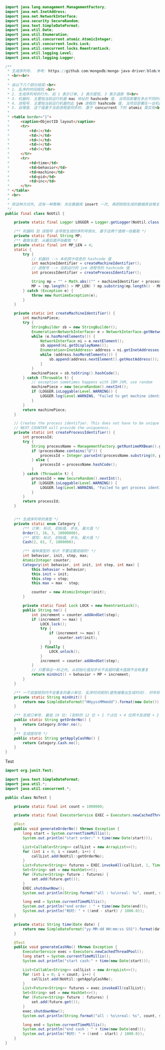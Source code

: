 #+BEGIN_SRC java
import java.lang.management.ManagementFactory;
import java.net.InetAddress;
import java.net.NetworkInterface;
import java.security.SecureRandom;
import java.text.SimpleDateFormat;
import java.util.Date;
import java.util.Enumeration;
import java.util.concurrent.atomic.AtomicInteger;
import java.util.concurrent.locks.Lock;
import java.util.concurrent.locks.ReentrantLock;
import java.util.logging.Level;
import java.util.logging.Logger;

/**
 * 生成序列号.  参考: https://github.com/mongodb/mongo-java-driver/blob/master/bson/src/main/org/bson/types/ObjectId.java
 * <br><br>
 *
 * 由以下几个部分组成:<br>
 * 1. 乱序的时间规则.<br>
 * 2. 生成序列号的行为. 如 1 表示订单, 2 表示提现, 3 表示退款 等<br>
 * 3. 机器码. 主要指当前运行机器 mac 地址的 hashcode 值. 当项目部署在多台不同的机器时, 此规则可以区分<br>
 * 4. 进程号. 主要指当前运行机器的此 jvm 进程的 hashcode 值. 当项目部署在一台机器的多个不同进程时, 此规则可以区分<br>
 * 5. 自增值. 这个值基于当前进程是同步的. 基于 concurrent 下的 atomic 类实现<br><br>
 *
 * <table border="1">
 *     <caption>ObjectID layout</caption>
 *     <tr>
 *         <td>1</td>
 *         <td>2</td>
 *         <td>3</td>
 *         <td>4</td>
 *         <td>5</td>
 *     </tr>
 *     <tr>
 *         <td>time</td>
 *         <td>behavior</td>
 *         <td>machine</td>
 *         <td>pid</td>
 *         <td>inc</td>
 *     </tr>
 * </table>
 * <br>
 *
 * 除这种方式外, 还有一种策略: 先在数据库 insert 一次, 再把刚刚生成的数据库自增主键 id 做为参数来扩展. 然后再 update 一次
 */
public final class NoUtil {

    private static final Logger LOGGER = Logger.getLogger(NoUtil.class.getName());

    /** 机器码 加 进程号 会导致生成的序列号很长, 基于这两个值做一些截取 */
    private static final String MP;
    /** 截取长度: 从最后面开始截取 */
    private static final int MP_LEN = 4;
    static {
        try {
            // 机器码 --> 本机网卡信息的 hashcode 值
            int machineIdentifier = createMachineIdentifier();
            // 进程号 --> 当前运行的 jvm 进程号的 hashcode 值
            int processIdentifier = createProcessIdentifier();

            String mp = "" + Math.abs(("" + machineIdentifier + processIdentifier).hashCode());
            MP = (mp.length() > MP_LEN) ? mp.substring(mp.length() - MP_LEN, mp.length()) : mp;
        } catch (Exception e) {
            throw new RuntimeException(e);
        }
    }

    private static int createMachineIdentifier() {
        int machinePiece;
        try {
            StringBuilder sb = new StringBuilder();
            Enumeration<NetworkInterface> e = NetworkInterface.getNetworkInterfaces();
            while (e.hasMoreElements()) {
                NetworkInterface ni = e.nextElement();
                sb.append(ni.getDisplayName());
                Enumeration<InetAddress> address = ni.getInetAddresses();
                while (address.hasMoreElements()) {
                    sb.append(address.nextElement().getHostAddress());
                }
            }
            machinePiece = sb.toString().hashCode();
        } catch (Throwable t) {
            // exception sometimes happens with IBM JVM, use random
            machinePiece = new SecureRandom().nextInt();
            if (LOGGER.isLoggable(Level.WARNING)) {
                LOGGER.log(Level.WARNING, "Failed to get machine identifier from network interface, using random number instead", t);
            }
        }
        return machinePiece;
    }

    // Creates the process identifier. This does not have to be unique per class loader because
    // NEXT_COUNTER will provide the uniqueness.
    private static int createProcessIdentifier() {
        int processId;
        try {
            String processName = ManagementFactory.getRuntimeMXBean().getName();
            if (processName.contains("@")) {
                processId = Integer.parseInt(processName.substring(0, processName.indexOf('@')));
            } else {
                processId = processName.hashCode();
            }
        } catch (Throwable t) {
            processId = new SecureRandom().nextInt();
            if (LOGGER.isLoggable(Level.WARNING)) {
                LOGGER.log(Level.WARNING, "Failed to get process identifier from JMX, using random number instead", t);
            }
        }
        return processId;
    }


    /** 生成序列号的类型 */
    private static enum Category {
        /** 订单: 标识, 初始值, 步长, 最大值 */
        Order(1, 16, 3, 10000000),
        /** 提现: 标识, 初始值, 步长, 最大值 */
        Cash(2, 61, 7, 1000000);

        /** 每种类型的 标识 不要设置成相同! */
        int behavior, init, step, max;
        AtomicInteger counter;
        Category(int behavior, int init, int step, int max) {
            this.behavior = behavior;
            this.init = init;
            this.step = step;
            this.max = max - step;

            counter = new AtomicInteger(init);
        }

        private static final Lock LOCK = new ReentrantLock();
        public String no() {
            int increment = counter.addAndGet(step);
            if (increment >= max) {
                LOCK.lock();
                try {
                    if (increment >= max) {
                        counter.set(init);
                    }
                } finally {
                    LOCK.unlock();
                }
                increment = counter.addAndGet(step);
            }
            // 只要保证一秒之内, 从初始化值加步长不会超时最大值就不会有重复
            return minUnit() + behavior + MP + increment;
        }
    }

    /** 一个自旋规则内不会重复的最小单位. 乱序时间规则(避免被看出生成时间). 时年秒月分日 HHyyssMMmmdd 年有 2 位, 最后到秒 */
    private static String minUnit() {
        return new SimpleDateFormat("HHyyssMMmmdd").format(new Date());
    }

    /** 生成订单号. 最低 19 位: (到秒的 12 位 + 1 个占位 + 4 位网卡及进程 + 2 位进程自增值) */
    public static String getOrderNo() {
        return Category.Order.no();
    }
    /** 生成提现号 */
    public static String getApplyCashNo() {
        return Category.Cash.no();
    }
}
#+END_SRC


Test

#+BEGIN_SRC java
import org.junit.Test;

import java.text.SimpleDateFormat;
import java.util.*;
import java.util.concurrent.*;

public class NoTest {

    private static final int count = 1000000;

    private static final ExecutorService EXEC = Executors.newCachedThreadPool();

    @Test
    public void generateOrderNo() throws Exception {
        long start = System.currentTimeMillis();
        System.out.println("start order:" + time(new Date(start)));

        List<Callable<String>> callList = new ArrayList<>();
        for (int i = 0; i < count; i++) {
            callList.add(NoUtil::getOrderNo);
        }
        List<Future<String>> futures = EXEC.invokeAll(callList, 1, TimeUnit.MINUTES);
        Set<String> set = new HashSet<>();
        for (Future<String> future : futures) {
            set.add(future.get());
        }
        EXEC.shutdownNow();
        System.out.println(String.format("all : %s\nreal: %s", count, set.size()));

        long end = System.currentTimeMillis();
        System.out.println("end order : " + time(new Date(end)));
        System.out.println("耗时: " + ((end - start) / 1000.0));
    }
    
    private static String time(Date date) {
        return new SimpleDateFormat("yy-MM-dd HH:mm:ss SSS").format(date);
    }

    @Test
    public void generateCashNo() throws Exception {
        ExecutorService exec = Executors.newCachedThreadPool();
        long start = System.currentTimeMillis();
        System.out.println("start cash:" + time(new Date(start)));

        List<Callable<String>> callList = new ArrayList<>();
        for (int i = 0; i < count; i++) {
            callList.add(NoUtil::getApplyCashNo);
        }
        List<Future<String>> futures = exec.invokeAll(callList);
        Set<String> set = new HashSet<>();
        for (Future<String> future : futures) {
            set.add(future.get());
        }
        exec.shutdownNow();
        System.out.println(String.format("all : %s\nreal: %s", count, set.size()));

        long end = System.currentTimeMillis();
        System.out.println("end cash : " + time(new Date(end)));
        System.out.println("耗时: " + ((end - start) / 1000.0));
    }
}
#+END_SRC
